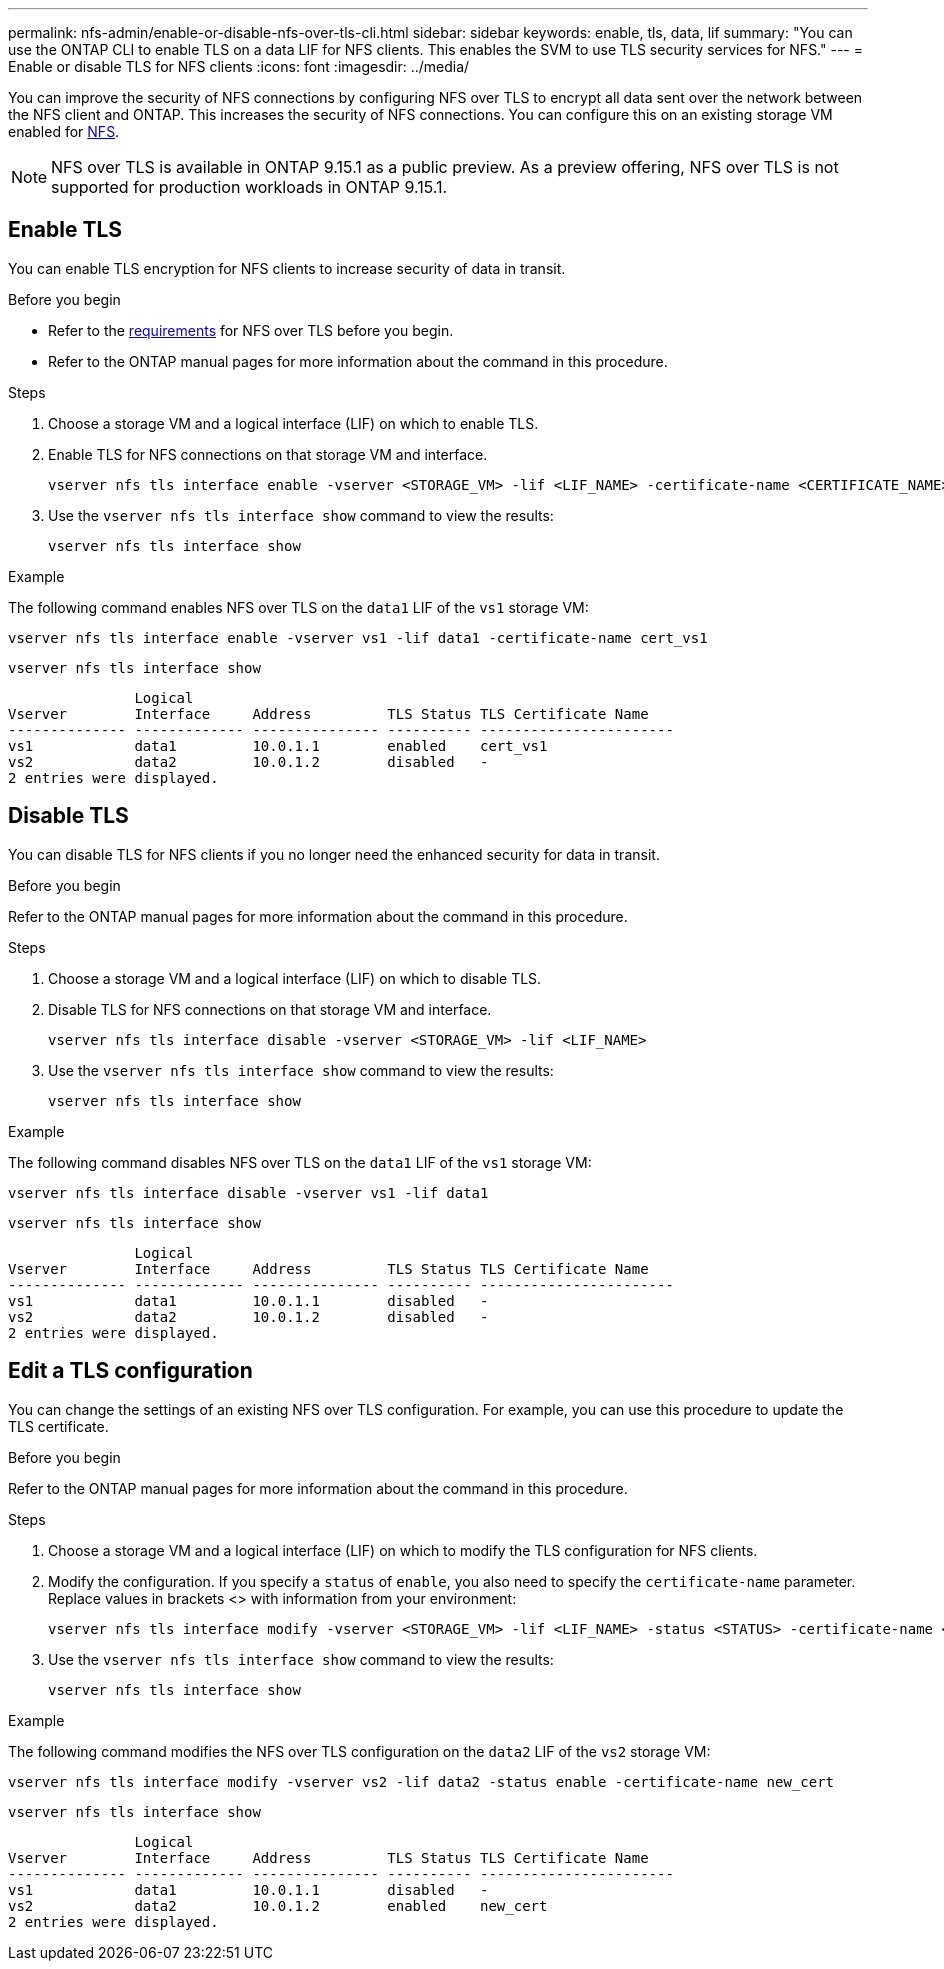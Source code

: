 ---
permalink: nfs-admin/enable-or-disable-nfs-over-tls-cli.html
sidebar: sidebar
keywords: enable, tls, data, lif
summary: "You can use the ONTAP CLI to enable TLS on a data LIF for NFS clients. This enables the SVM to use TLS security services for NFS."
---
= Enable or disable TLS for NFS clients
:icons: font
:imagesdir: ../media/

[.lead]
You can improve the security of NFS connections by configuring NFS over TLS to encrypt all data sent over the network between the NFS client and ONTAP. This increases the security of NFS connections. You can configure this on an existing storage VM enabled for link:../task_nas_enable_linux_nfs.html[NFS].

//tech preview
NOTE: NFS over TLS is available in ONTAP 9.15.1 as a public preview. As a preview offering, NFS over TLS is not supported for production workloads in ONTAP 9.15.1.

== Enable TLS
You can enable TLS encryption for NFS clients to increase security of data in transit.

.Before you begin

* Refer to the link:tls-nfs-strong-security-concept.html[requirements] for NFS over TLS before you begin.
* Refer to the ONTAP manual pages for more information about the command in this procedure.
//* Refer to the https://docs.netapp.com/us-en/ontap-cli-9151/vserver-nfs-tls-interface-enable.html[vserver nfs tls interface enable^] manual page for more information about the command in this procedure.

.Steps

. Choose a storage VM and a logical interface (LIF) on which to enable TLS.
. Enable TLS for NFS connections on that storage VM and interface. 
+
[source,console]
----
vserver nfs tls interface enable -vserver <STORAGE_VM> -lif <LIF_NAME> -certificate-name <CERTIFICATE_NAME>
----
. Use the `vserver nfs tls interface show` command to view the results:
+
[source,console]
----
vserver nfs tls interface show
----

.Example

The following command enables NFS over TLS on the `data1` LIF of the `vs1` storage VM: 
[source,console]
----
vserver nfs tls interface enable -vserver vs1 -lif data1 -certificate-name cert_vs1
----

[source,console]
----
vserver nfs tls interface show
----
               Logical
Vserver        Interface     Address         TLS Status TLS Certificate Name
-------------- ------------- --------------- ---------- -----------------------
vs1            data1         10.0.1.1        enabled    cert_vs1
vs2            data2         10.0.1.2        disabled   -
2 entries were displayed.


== Disable TLS
You can disable TLS for NFS clients if you no longer need the enhanced security for data in transit.

.Before you begin

//Refer to the https://docs.netapp.com/us-en/ontap-cli-9151/vserver-nfs-tls-interface-disable.html[vserver nfs tls interface disable^] manual page for more information about the command in this procedure.
Refer to the ONTAP manual pages for more information about the command in this procedure.

.Steps

. Choose a storage VM and a logical interface (LIF) on which to disable TLS.
. Disable TLS for NFS connections on that storage VM and interface. 
+
[source,console]
----
vserver nfs tls interface disable -vserver <STORAGE_VM> -lif <LIF_NAME>
----
. Use the `vserver nfs tls interface show` command to view the results:
+
[source,console]
----
vserver nfs tls interface show
----

.Example

The following command disables NFS over TLS on the `data1` LIF of the `vs1` storage VM: 
[source,console]
----
vserver nfs tls interface disable -vserver vs1 -lif data1
----

[source,console]
----
vserver nfs tls interface show
----
               Logical
Vserver        Interface     Address         TLS Status TLS Certificate Name
-------------- ------------- --------------- ---------- -----------------------
vs1            data1         10.0.1.1        disabled   -
vs2            data2         10.0.1.2        disabled   -
2 entries were displayed.

== Edit a TLS configuration
You can change the settings of an existing NFS over TLS configuration. For example, you can use this procedure to update the TLS certificate.

.Before you begin

//Refer to the https://docs.netapp.com/us-en/ontap-cli-9151/vserver-nfs-tls-interface-modify.html[vserver nfs tls interface modify^] manual page for more information about the command in this procedure.

Refer to the ONTAP manual pages for more information about the command in this procedure.

.Steps

. Choose a storage VM and a logical interface (LIF) on which to modify the TLS configuration for NFS clients.
. Modify the configuration. If you specify a `status` of `enable`, you also need to specify the `certificate-name` parameter. Replace values in brackets <> with information from your environment:
+
[source,console]
----
vserver nfs tls interface modify -vserver <STORAGE_VM> -lif <LIF_NAME> -status <STATUS> -certificate-name <CERTIFICATE_NAME>
----
. Use the `vserver nfs tls interface show` command to view the results:
+
[source,console]
----
vserver nfs tls interface show
----

.Example

The following command modifies the NFS over TLS configuration on the `data2` LIF of the `vs2` storage VM: 
[source,console]
----
vserver nfs tls interface modify -vserver vs2 -lif data2 -status enable -certificate-name new_cert
----

[source,console]
----
vserver nfs tls interface show
----
               Logical
Vserver        Interface     Address         TLS Status TLS Certificate Name
-------------- ------------- --------------- ---------- -----------------------
vs1            data1         10.0.1.1        disabled   -
vs2            data2         10.0.1.2        enabled    new_cert
2 entries were displayed.


// 2023-03-20, ONTAPDOC-1747